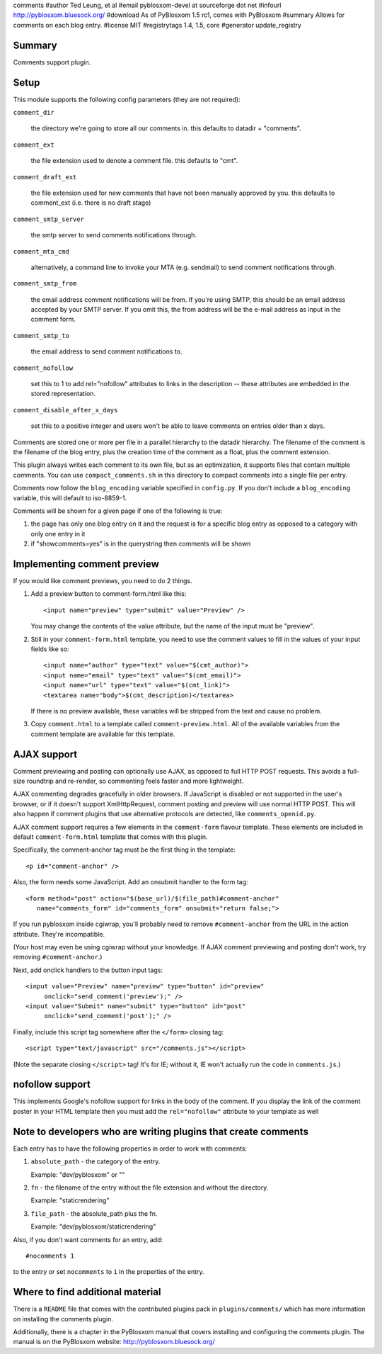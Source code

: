 comments
#author Ted Leung, et al
#email pyblosxom-devel at sourceforge dot net
#infourl http://pyblosxom.bluesock.org/
#download As of PyBlosxom 1.5 rc1, comes with PyBlosxom
#summary Allows for comments on each blog entry.
#license MIT
#registrytags 1.4, 1.5, core
#generator update_registry

Summary
=======

Comments support plugin.


Setup
=====

This module supports the following config parameters (they are not
required):

``comment_dir``

   the directory we're going to store all our comments in.  this
   defaults to datadir + "comments".

``comment_ext``

   the file extension used to denote a comment file.  this defaults
   to "cmt".

``comment_draft_ext``

   the file extension used for new comments that have not been
   manually approved by you.  this defaults to comment_ext
   (i.e. there is no draft stage)

``comment_smtp_server``

   the smtp server to send comments notifications through.

``comment_mta_cmd``

   alternatively, a command line to invoke your MTA (e.g.
   sendmail) to send comment notifications through.

``comment_smtp_from``

   the email address comment notifications will be from. If you're
   using SMTP, this should be an email address accepted by your
   SMTP server. If you omit this, the from address will be the
   e-mail address as input in the comment form.

``comment_smtp_to``

   the email address to send comment notifications to.

``comment_nofollow``

   set this to 1 to add rel="nofollow" attributes to links in the
   description -- these attributes are embedded in the stored
   representation.

``comment_disable_after_x_days``

   set this to a positive integer and users won't be able to leave
   comments on entries older than x days.

Comments are stored one or more per file in a parallel hierarchy to
the datadir hierarchy.  The filename of the comment is the filename of
the blog entry, plus the creation time of the comment as a float, plus
the comment extension.

This plugin always writes each comment to its own file, but as an
optimization, it supports files that contain multiple comments.  You
can use ``compact_comments.sh`` in this directory to compact comments
into a single file per entry.

Comments now follow the ``blog_encoding`` variable specified in
``config.py``.  If you don't include a ``blog_encoding`` variable,
this will default to iso-8859-1.

Comments will be shown for a given page if one of the following is
true:

1. the page has only one blog entry on it and the request is for a
   specific blog entry as opposed to a category with only one entry
   in it

2. if "showcomments=yes" is in the querystring then comments will
   be shown


Implementing comment preview
============================

If you would like comment previews, you need to do 2 things.

1. Add a preview button to comment-form.html like this::

      <input name="preview" type="submit" value="Preview" />

   You may change the contents of the value attribute, but the name of
   the input must be "preview".

2. Still in your ``comment-form.html`` template, you need to use the
   comment values to fill in the values of your input fields like so::

      <input name="author" type="text" value="$(cmt_author)">
      <input name="email" type="text" value="$(cmt_email)">
      <input name="url" type="text" value="$(cmt_link)">
      <textarea name="body">$(cmt_description)</textarea>

   If there is no preview available, these variables will be stripped
   from the text and cause no problem.

3. Copy ``comment.html`` to a template called
   ``comment-preview.html``. All of the available variables from the
   comment template are available for this template.


AJAX support
============

Comment previewing and posting can optionally use AJAX, as opposed to
full HTTP POST requests. This avoids a full-size roundtrip and
re-render, so commenting feels faster and more lightweight.

AJAX commenting degrades gracefully in older browsers.  If JavaScript
is disabled or not supported in the user's browser, or if it doesn't
support XmlHttpRequest, comment posting and preview will use normal
HTTP POST.  This will also happen if comment plugins that use
alternative protocols are detected, like ``comments_openid.py``.

AJAX comment support requires a few elements in the ``comment-form``
flavour template. These elements are included in default
``comment-form.html`` template that comes with this plugin.

Specifically, the comment-anchor tag must be the first thing in the
template::

   <p id="comment-anchor" />

Also, the form needs some JavaScript.  Add an onsubmit handler to the
form tag::

   <form method="post" action="$(base_url)/$(file_path)#comment-anchor"
      name="comments_form" id="comments_form" onsubmit="return false;">

If you run pyblosxom inside cgiwrap, you'll probably need to remove
``#comment-anchor`` from the URL in the action attribute.  They're
incompatible.

(Your host may even be using cgiwrap without your knowledge. If AJAX comment
previewing and posting don't work, try removing ``#comment-anchor``.)

Next, add onclick handlers to the button input tags::

  <input value="Preview" name="preview" type="button" id="preview"
       onclick="send_comment('preview');" />
  <input value="Submit" name="submit" type="button" id="post"
       onclick="send_comment('post');" />

Finally, include this script tag somewhere after the ``</form>`` closing tag::

   <script type="text/javascript" src="/comments.js"></script>

(Note the separate closing ``</script>`` tag!  It's for IE; without
it, IE won't actually run the code in ``comments.js``.)


nofollow support
================

This implements Google's nofollow support for links in the body of the
comment.  If you display the link of the comment poster in your HTML
template then you must add the ``rel="nofollow"`` attribute to your
template as well


Note to developers who are writing plugins that create comments
===============================================================

Each entry has to have the following properties in order to work with
comments:

1. ``absolute_path`` - the category of the entry.

   Example: "dev/pyblosxom" or ""

2. ``fn`` - the filename of the entry without the file extension and without
   the directory.

   Example: "staticrendering"

3. ``file_path`` - the absolute_path plus the fn.

   Example: "dev/pyblosxom/staticrendering"

Also, if you don't want comments for an entry, add::

   #nocomments 1

to the entry or set ``nocomments`` to ``1`` in the properties of the
entry.


Where to find additional material
=================================

There is a ``README`` file that comes with the contributed plugins
pack in ``plugins/comments/`` which has more information on installing
the comments plugin.

Additionally, there is a chapter in the PyBlosxom manual that covers
installing and configuring the comments plugin.  The manual is on the
PyBlosxom website: http://pyblosxom.bluesock.org/
